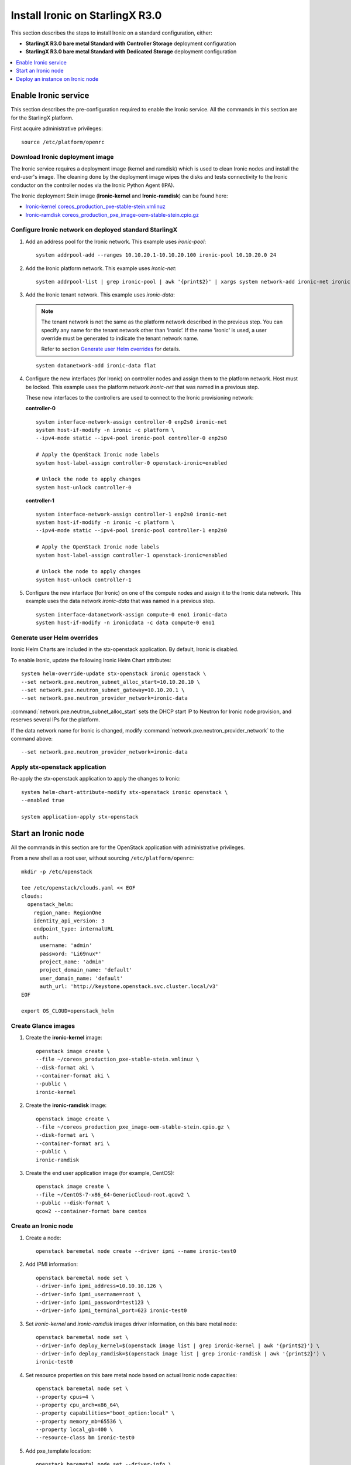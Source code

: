 ================================
Install Ironic on StarlingX R3.0
================================

This section describes the steps to install Ironic on a standard configuration,
either:

* **StarlingX R3.0 bare metal Standard with Controller Storage** deployment
  configuration

* **StarlingX R3.0 bare metal Standard with Dedicated Storage** deployment
  configuration

.. contents::
   :local:
   :depth: 1

---------------------
Enable Ironic service
---------------------

This section describes the pre-configuration required to enable the Ironic service.
All the commands in this section are for the StarlingX platform.

First acquire administrative privileges:

::

   source /etc/platform/openrc

********************************
Download Ironic deployment image
********************************

The Ironic service requires a deployment image (kernel and ramdisk) which is
used to clean Ironic nodes and install the end-user's image. The cleaning done
by the deployment image wipes the disks and tests connectivity to the Ironic
conductor on the controller nodes via the Ironic Python Agent (IPA).

The Ironic deployment Stein image (**Ironic-kernel** and **Ironic-ramdisk**)
can be found here:

* `Ironic-kernel coreos_production_pxe-stable-stein.vmlinuz
  <https://tarballs.openstack.org/ironic-python-agent/coreos/files/coreos_production_pxe-stable-stein.vmlinuz>`__
* `Ironic-ramdisk coreos_production_pxe_image-oem-stable-stein.cpio.gz
  <https://tarballs.openstack.org/ironic-python-agent/coreos/files/coreos_production_pxe_image-oem-stable-stein.cpio.gz>`__


*******************************************************
Configure Ironic network on deployed standard StarlingX
*******************************************************

#. Add an address pool for the Ironic network. This example uses `ironic-pool`:

   ::

      system addrpool-add --ranges 10.10.20.1-10.10.20.100 ironic-pool 10.10.20.0 24

#. Add the Ironic platform network. This example uses `ironic-net`:

   ::

      system addrpool-list | grep ironic-pool | awk '{print$2}' | xargs system network-add ironic-net ironic false

#. Add the Ironic tenant network. This example uses `ironic-data`:

   .. note::

      The tenant network is not the same as the platform network described in
      the previous step. You can specify any name for the tenant network other
      than ‘ironic’. If the name 'ironic' is used, a user override must be
      generated to indicate the tenant network name.

      Refer to section `Generate user Helm overrides`_ for details.

   ::

      system datanetwork-add ironic-data flat

#. Configure the new interfaces (for Ironic) on controller nodes and assign
   them to the platform network. Host must be locked. This example uses the
   platform network `ironic-net` that was named in a previous step.

   These new interfaces to the controllers are used to connect to the Ironic
   provisioning network:

   **controller-0**

   ::

      system interface-network-assign controller-0 enp2s0 ironic-net
      system host-if-modify -n ironic -c platform \
      --ipv4-mode static --ipv4-pool ironic-pool controller-0 enp2s0

      # Apply the OpenStack Ironic node labels
      system host-label-assign controller-0 openstack-ironic=enabled

      # Unlock the node to apply changes
      system host-unlock controller-0


   **controller-1**

   ::

      system interface-network-assign controller-1 enp2s0 ironic-net
      system host-if-modify -n ironic -c platform \
      --ipv4-mode static --ipv4-pool ironic-pool controller-1 enp2s0

      # Apply the OpenStack Ironic node labels
      system host-label-assign controller-1 openstack-ironic=enabled

      # Unlock the node to apply changes
      system host-unlock controller-1

#. Configure the new interface (for Ironic) on one of the compute nodes and
   assign it to the Ironic data network. This example uses the data network
   `ironic-data` that was named in a previous step.

   ::

      system interface-datanetwork-assign compute-0 eno1 ironic-data
      system host-if-modify -n ironicdata -c data compute-0 eno1

****************************
Generate user Helm overrides
****************************

Ironic Helm Charts are included in the stx-openstack application. By default,
Ironic is disabled.

To enable Ironic, update the following Ironic Helm Chart attributes:

::

   system helm-override-update stx-openstack ironic openstack \
   --set network.pxe.neutron_subnet_alloc_start=10.10.20.10 \
   --set network.pxe.neutron_subnet_gateway=10.10.20.1 \
   --set network.pxe.neutron_provider_network=ironic-data

:command:`network.pxe.neutron_subnet_alloc_start` sets the DHCP start IP to
Neutron for Ironic node provision, and reserves several IPs for the platform.

If the data network name for Ironic is changed, modify
:command:`network.pxe.neutron_provider_network` to the command above:

::

   --set network.pxe.neutron_provider_network=ironic-data

*******************************
Apply stx-openstack application
*******************************

Re-apply the stx-openstack application to apply the changes to Ironic:

::

   system helm-chart-attribute-modify stx-openstack ironic openstack \
   --enabled true

   system application-apply stx-openstack

--------------------
Start an Ironic node
--------------------

All the commands in this section are for the OpenStack application with
administrative privileges.

From a new shell as a root user, without sourcing ``/etc/platform/openrc``:

::

   mkdir -p /etc/openstack

   tee /etc/openstack/clouds.yaml << EOF
   clouds:
     openstack_helm:
       region_name: RegionOne
       identity_api_version: 3
       endpoint_type: internalURL
       auth:
         username: 'admin'
         password: 'Li69nux*'
         project_name: 'admin'
         project_domain_name: 'default'
         user_domain_name: 'default'
         auth_url: 'http://keystone.openstack.svc.cluster.local/v3'
   EOF

   export OS_CLOUD=openstack_helm

********************
Create Glance images
********************

#. Create the **ironic-kernel** image:

   ::

      openstack image create \
      --file ~/coreos_production_pxe-stable-stein.vmlinuz \
      --disk-format aki \
      --container-format aki \
      --public \
      ironic-kernel

#. Create the **ironic-ramdisk** image:

   ::

      openstack image create \
      --file ~/coreos_production_pxe_image-oem-stable-stein.cpio.gz \
      --disk-format ari \
      --container-format ari \
      --public \
      ironic-ramdisk

#. Create the end user application image (for example, CentOS):

   ::

      openstack image create \
      --file ~/CentOS-7-x86_64-GenericCloud-root.qcow2 \
      --public --disk-format \
      qcow2 --container-format bare centos

*********************
Create an Ironic node
*********************

#. Create a node:

   ::

      openstack baremetal node create --driver ipmi --name ironic-test0

#. Add IPMI information:

   ::

      openstack baremetal node set \
      --driver-info ipmi_address=10.10.10.126 \
      --driver-info ipmi_username=root \
      --driver-info ipmi_password=test123 \
      --driver-info ipmi_terminal_port=623 ironic-test0

#. Set `ironic-kernel` and `ironic-ramdisk` images driver information,
   on this bare metal node:

   ::

      openstack baremetal node set \
      --driver-info deploy_kernel=$(openstack image list | grep ironic-kernel | awk '{print$2}') \
      --driver-info deploy_ramdisk=$(openstack image list | grep ironic-ramdisk | awk '{print$2}') \
      ironic-test0

#. Set resource properties on this bare metal node based on actual Ironic node
   capacities:

   ::

      openstack baremetal node set \
      --property cpus=4 \
      --property cpu_arch=x86_64\
      --property capabilities="boot_option:local" \
      --property memory_mb=65536 \
      --property local_gb=400 \
      --resource-class bm ironic-test0

#. Add pxe_template location:

   ::

      openstack baremetal node set --driver-info \
      pxe_template='/var/lib/openstack/lib64/python2.7/site-packages/ironic/drivers/modules/ipxe_config.template' \
      ironic-test0

#. Create a port to identify the specific port used by the Ironic node.
   Substitute **a4:bf:01:2b:3b:c8** with the MAC address for the Ironic node
   port which connects to the Ironic network:

   ::

      openstack baremetal port create \
      --node $(openstack baremetal node list | grep ironic-test0 | awk '{print$2}') \
      --pxe-enabled true a4:bf:01:2b:3b:c8

#. Change node state to `manage`:

   ::

      openstack baremetal node manage ironic-test0

#. Make node available for deployment:

   ::

      openstack baremetal node provide ironic-test0

#. Wait for ironic-test0 provision-state: available:

   ::

      openstack baremetal node show ironic-test0

---------------------------------
Deploy an instance on Ironic node
---------------------------------

All the commands in this section are for the OpenStack application, but this
time with *tenant* specific privileges.

#. From a new shell as a root user, without sourcing ``/etc/platform/openrc``:

   ::

      mkdir -p /etc/openstack

      tee /etc/openstack/clouds.yaml << EOF
      clouds:
        openstack_helm:
          region_name: RegionOne
          identity_api_version: 3
          endpoint_type: internalURL
          auth:
            username: 'joeuser'
            password: 'mypasswrd'
            project_name: 'intel'
            project_domain_name: 'default'
            user_domain_name: 'default'
            auth_url: 'http://keystone.openstack.svc.cluster.local/v3'
      EOF

      export OS_CLOUD=openstack_helm

#. Create flavor.

   Set resource CUSTOM_BM corresponding to **--resource-class bm**:

   ::

      openstack flavor create --ram 4096 --vcpus 4 --disk 400 \
      --property resources:CUSTOM_BM=1 \
      --property resources:VCPU=0 \
      --property resources:MEMORY_MB=0 \
      --property resources:DISK_GB=0 \
      --property capabilities:boot_option='local' \
      bm-flavor

   See `Adding scheduling information
   <https://docs.openstack.org/ironic/latest/install/enrollment.html#adding-scheduling-information>`__
   and `Configure Nova flavors
   <https://docs.openstack.org/ironic/latest/install/configure-nova-flavors.html>`__
   for more information.

#. Enable service

   List the compute services:

   ::

      openstack compute service list

   Set compute service properties:

   ::

      openstack compute service set --enable controller-0 nova-compute

#. Create instance

   .. note::

      The :command:`keypair create` command is optional. It is not required to
      enable a bare metal instance.

   ::

      openstack keypair create --public-key ~/.ssh/id_rsa.pub mykey


   Create 2 new servers, one bare metal and one virtual:

   ::

      openstack server create --image centos --flavor bm-flavor \
      --network baremetal --key-name mykey bm

      openstack server create --image centos --flavor m1.small \
      --network baremetal --key-name mykey vm
